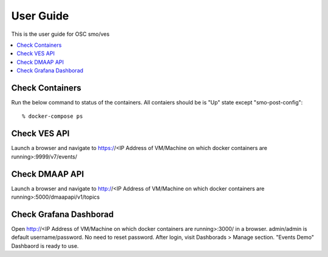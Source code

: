 .. This work is licensed under a Creative Commons Attribution 4.0 International License.
.. http://creativecommons.org/licenses/by/4.0
.. (c) <optionally add copywriters name>


User Guide
==========

This is the user guide for OSC smo/ves

.. contents::
   :depth: 3
   :local:
   
Check Containers  
----------------
Run the below command to status of the containers. All contaiers should be is "Up" state except "smo-post-config"::

 % docker-compose ps
 
Check VES API
-------------
Launch a browser and navigate to https://<IP Address of VM/Machine on which docker containers are running>:9999/v7/events/
 
 
Check DMAAP API
---------------
Launch a browser and navigate to http://<IP Address of VM/Machine on which docker containers are running>:5000/dmaapapi/v1/topics
 

Check Grafana Dashborad
-----------------------
Open http://<IP Address of VM/Machine on which docker containers are running>:3000/ in a browser. admin/admin is default username/password. No need to reset password. After login, visit Dashborads > Manage section. "Events Demo" Dashbaord is ready to use.  
